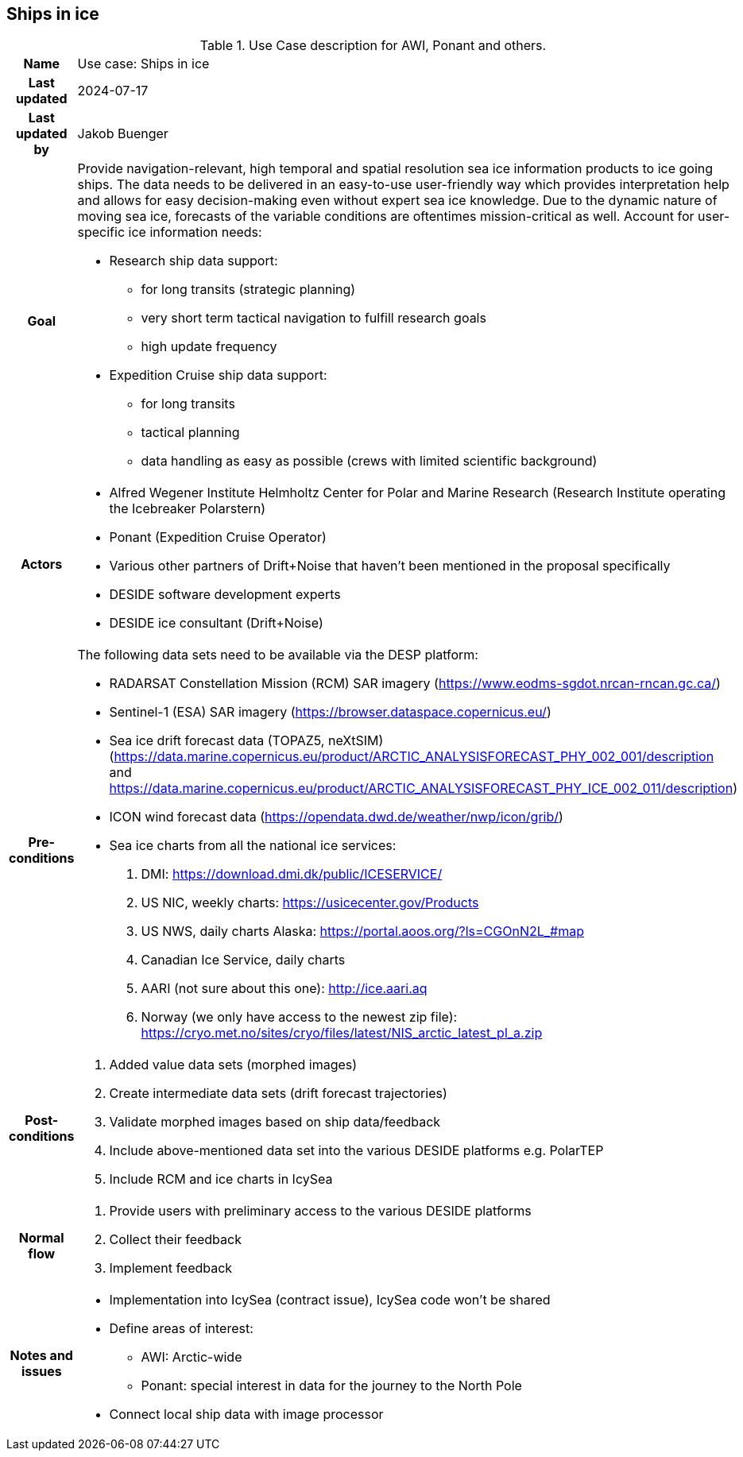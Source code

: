 ## Ships in ice

[[shipsiniceusecase]]
.Use Case description for AWI, Ponant and others.
[cols=">1h,4"]
|===
|Name
| Use case: Ships in ice

|Last updated
a| 2024-07-17

|Last updated by
a| Jakob Buenger

|Goal
a| Provide navigation-relevant, high temporal and spatial resolution sea ice information products to ice going ships. The data needs to be delivered in an easy-to-use user-friendly way which provides interpretation help and allows for easy decision-making even without expert sea ice knowledge. Due to the dynamic nature of moving sea ice, forecasts of the variable conditions are oftentimes mission-critical as well. 
Account for user-specific ice information needs:

* Research ship data support:
- for long transits (strategic planning)
- very short term tactical navigation to fulfill research goals
- high update frequency
* Expedition Cruise ship data support:
- for long transits
- tactical planning
- data handling as easy as possible
  (crews with limited scientific background)

|Actors
a| 
* Alfred Wegener Institute Helmholtz Center for Polar and Marine Research (Research Institute operating the Icebreaker Polarstern)
* Ponant (Expedition Cruise Operator)
* Various other partners of Drift+Noise that haven’t been mentioned in the proposal specifically
* DESIDE software development experts
* DESIDE ice consultant (Drift+Noise)

|Pre-conditions
a| The following data sets need to be available via the DESP platform:

* RADARSAT Constellation Mission (RCM) SAR imagery (https://www.eodms-sgdot.nrcan-rncan.gc.ca/)
* Sentinel-1 (ESA) SAR imagery (https://browser.dataspace.copernicus.eu/)
* Sea ice drift forecast data (TOPAZ5, neXtSIM)(https://data.marine.copernicus.eu/product/ARCTIC_ANALYSISFORECAST_PHY_002_001/description and https://data.marine.copernicus.eu/product/ARCTIC_ANALYSISFORECAST_PHY_ICE_002_011/description)
* ICON wind forecast data (https://opendata.dwd.de/weather/nwp/icon/grib/)
* Sea ice charts from all the national ice services:
. DMI: https://download.dmi.dk/public/ICESERVICE/
. US NIC, weekly charts: https://usicecenter.gov/Products
. US NWS, daily charts Alaska: https://portal.aoos.org/?ls=CGOnN2L_#map
. Canadian Ice Service, daily charts
. AARI (not sure about this one): http://ice.aari.aq
. Norway (we only have access to the newest zip file): https://cryo.met.no/sites/cryo/files/latest/NIS_arctic_latest_pl_a.zip


|Post-conditions
a| 
. Added value data sets (morphed images)
. Create intermediate data sets (drift forecast trajectories) 
. Validate morphed images based on ship data/feedback
. Include above-mentioned data set into the various DESIDE platforms e.g. PolarTEP
. Include RCM and ice charts in IcySea


|Normal flow
a| 
. Provide users with preliminary access to the various DESIDE platforms
. Collect their feedback
. Implement feedback


|Notes and issues
a| 
* Implementation into IcySea (contract issue), IcySea code won't be shared
* Define areas of interest:
- AWI: Arctic-wide
- Ponant: special interest in data for the journey to the North Pole
* Connect local ship data with image processor

|===
